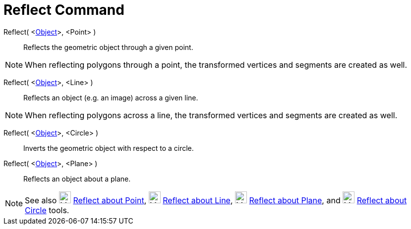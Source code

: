 = Reflect Command
:page-en: commands/Reflect
ifdef::env-github[:imagesdir: /en/modules/ROOT/assets/images]

Reflect( <xref:/Geometric_Objects.adoc[Object]>, <Point> )::
  Reflects the geometric object through a given point.

[NOTE]
====

When reflecting polygons through a point, the transformed vertices and segments are created as well.

====

Reflect( <xref:/Geometric_Objects.adoc[Object]>, <Line> )::
  Reflects an object (e.g. an image) across a given line.

[NOTE]
====

When reflecting polygons across a line, the transformed vertices and segments are created as well.

====

Reflect( <xref:/Geometric_Objects.adoc[Object]>, <Circle> )::
  Inverts the geometric object with respect to a circle.

Reflect( <xref:/Geometric_Objects.adoc[Object]>, <Plane> )::
  Reflects an object about a plane.

[NOTE]
====

See also image:24px-Mode_mirroratpoint.svg.png[Mode mirroratpoint.svg,width=24,height=24]
xref:/tools/Reflect_about_Point.adoc[Reflect about Point], image:24px-Mode_mirroratline.svg.png[Mode
mirroratline.svg,width=24,height=24] xref:/tools/Reflect_about_Line.adoc[Reflect about Line],
image:24px-Mode_mirroratplane.svg.png[Mode mirroratplane.svg,width=24,height=24]
xref:/tools/Reflect_about_Plane.adoc[Reflect about Plane], and image:24px-Mode_mirroratcircle.svg.png[Mode
mirroratcircle.svg,width=24,height=24] xref:/tools/Reflect_about_Circle.adoc[Reflect about Circle] tools.

====
